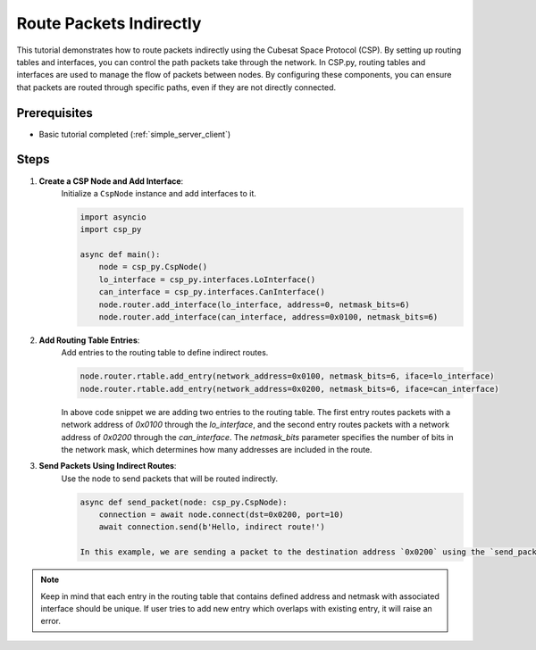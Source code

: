 Route Packets Indirectly
========================

This tutorial demonstrates how to route packets indirectly using the Cubesat Space Protocol (CSP). By setting up routing tables and interfaces, you can control the path packets take through the network.
In CSP.py, routing tables and interfaces are used to manage the flow of packets between nodes. By configuring these components, you can ensure that packets are routed through specific paths, even if they are not directly connected.

Prerequisites
-------------

- Basic tutorial completed (:ref:`simple_server_client`)

Steps
-----

1. **Create a CSP Node and Add Interface**:
    Initialize a ``CspNode`` instance and add interfaces to it.

    .. code-block:: python

        import asyncio
        import csp_py

        async def main():
            node = csp_py.CspNode()
            lo_interface = csp_py.interfaces.LoInterface()
            can_interface = csp_py.interfaces.CanInterface()
            node.router.add_interface(lo_interface, address=0, netmask_bits=6)
            node.router.add_interface(can_interface, address=0x0100, netmask_bits=6)


2. **Add Routing Table Entries**:
    Add entries to the routing table to define indirect routes.

    .. code-block:: python

        node.router.rtable.add_entry(network_address=0x0100, netmask_bits=6, iface=lo_interface)
        node.router.rtable.add_entry(network_address=0x0200, netmask_bits=6, iface=can_interface)

    In above code snippet we are adding two entries to the routing table. The first entry routes packets with a network address of `0x0100` through the `lo_interface`, and the second entry routes packets with a network address of `0x0200` through the `can_interface`. The `netmask_bits` parameter specifies the number of bits in the network mask, which determines how many addresses are included in the route.

3. **Send Packets Using Indirect Routes**:
    Use the node to send packets that will be routed indirectly.

    .. code-block:: python

        async def send_packet(node: csp_py.CspNode):
            connection = await node.connect(dst=0x0200, port=10)
            await connection.send(b'Hello, indirect route!')

        In this example, we are sending a packet to the destination address `0x0200` using the `send_packet` function. The packet will be routed through the `can_interface` as defined in the routing table.

.. note::
    Keep in mind that each entry in the routing table that contains defined address and netmask with associated interface should be unique.
    If user tries to add new entry which overlaps with existing entry, it will raise an error.
